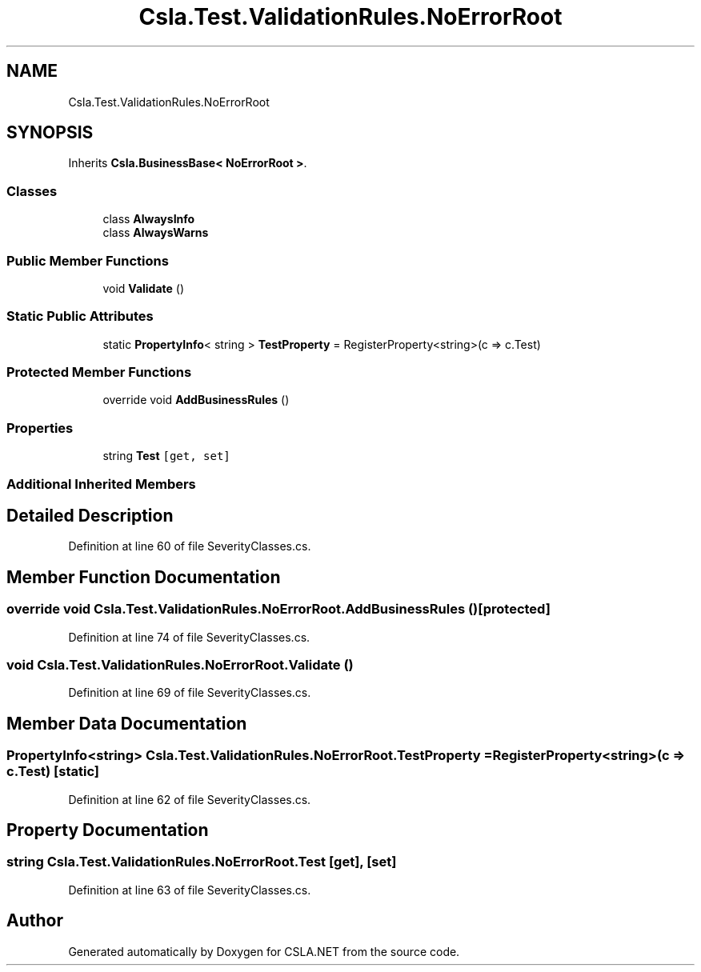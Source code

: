 .TH "Csla.Test.ValidationRules.NoErrorRoot" 3 "Wed Jul 21 2021" "Version 5.4.2" "CSLA.NET" \" -*- nroff -*-
.ad l
.nh
.SH NAME
Csla.Test.ValidationRules.NoErrorRoot
.SH SYNOPSIS
.br
.PP
.PP
Inherits \fBCsla\&.BusinessBase< NoErrorRoot >\fP\&.
.SS "Classes"

.in +1c
.ti -1c
.RI "class \fBAlwaysInfo\fP"
.br
.ti -1c
.RI "class \fBAlwaysWarns\fP"
.br
.in -1c
.SS "Public Member Functions"

.in +1c
.ti -1c
.RI "void \fBValidate\fP ()"
.br
.in -1c
.SS "Static Public Attributes"

.in +1c
.ti -1c
.RI "static \fBPropertyInfo\fP< string > \fBTestProperty\fP = RegisterProperty<string>(c => c\&.Test)"
.br
.in -1c
.SS "Protected Member Functions"

.in +1c
.ti -1c
.RI "override void \fBAddBusinessRules\fP ()"
.br
.in -1c
.SS "Properties"

.in +1c
.ti -1c
.RI "string \fBTest\fP\fC [get, set]\fP"
.br
.in -1c
.SS "Additional Inherited Members"
.SH "Detailed Description"
.PP 
Definition at line 60 of file SeverityClasses\&.cs\&.
.SH "Member Function Documentation"
.PP 
.SS "override void Csla\&.Test\&.ValidationRules\&.NoErrorRoot\&.AddBusinessRules ()\fC [protected]\fP"

.PP
Definition at line 74 of file SeverityClasses\&.cs\&.
.SS "void Csla\&.Test\&.ValidationRules\&.NoErrorRoot\&.Validate ()"

.PP
Definition at line 69 of file SeverityClasses\&.cs\&.
.SH "Member Data Documentation"
.PP 
.SS "\fBPropertyInfo\fP<string> Csla\&.Test\&.ValidationRules\&.NoErrorRoot\&.TestProperty = RegisterProperty<string>(c => c\&.Test)\fC [static]\fP"

.PP
Definition at line 62 of file SeverityClasses\&.cs\&.
.SH "Property Documentation"
.PP 
.SS "string Csla\&.Test\&.ValidationRules\&.NoErrorRoot\&.Test\fC [get]\fP, \fC [set]\fP"

.PP
Definition at line 63 of file SeverityClasses\&.cs\&.

.SH "Author"
.PP 
Generated automatically by Doxygen for CSLA\&.NET from the source code\&.
